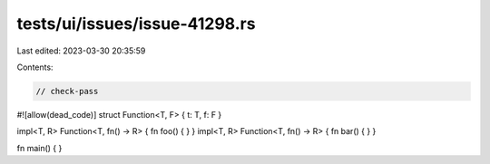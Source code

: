 tests/ui/issues/issue-41298.rs
==============================

Last edited: 2023-03-30 20:35:59

Contents:

.. code-block:: rs

    // check-pass
#![allow(dead_code)]
struct Function<T, F> { t: T, f: F }

impl<T, R> Function<T, fn() -> R> { fn foo() { } }
impl<T, R> Function<T, fn() -> R> { fn bar() { } }

fn main() { }


